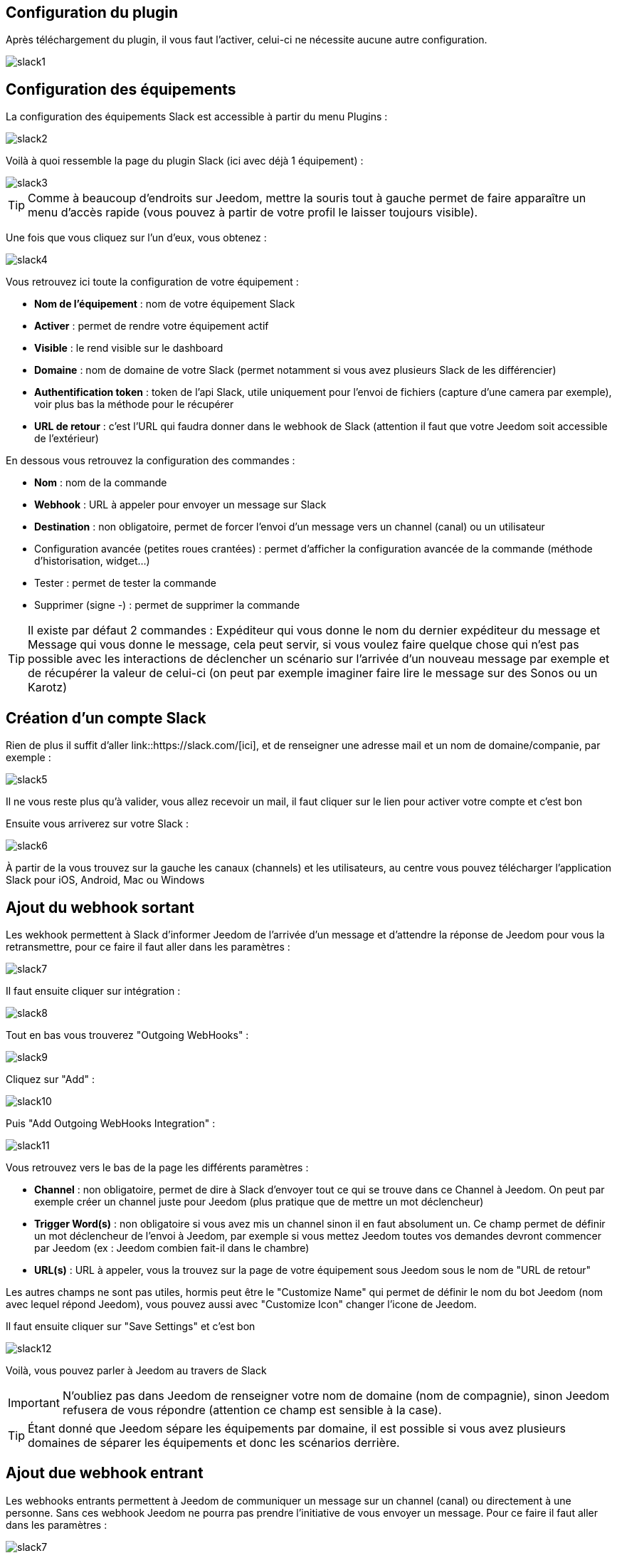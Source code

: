 == Configuration du plugin

Après téléchargement du plugin, il vous faut l'activer, celui-ci ne nécessite aucune autre configuration.

image::../images/slack1.PNG[]

== Configuration des équipements

La configuration des équipements Slack est accessible à partir du menu Plugins : 

image::../images/slack2.PNG[]

Voilà à quoi ressemble la page du plugin Slack (ici avec déjà 1 équipement) : 

image::../images/slack3.PNG[]

[TIP]
Comme à beaucoup d'endroits sur Jeedom, mettre la souris tout à gauche permet de faire apparaître un menu d'accès rapide (vous pouvez à partir de votre profil le laisser toujours visible).

Une fois que vous cliquez sur l'un d'eux, vous obtenez : 

image::../images/slack4.PNG[]

Vous retrouvez ici toute la configuration de votre équipement : 

* *Nom de l'équipement* : nom de votre équipement Slack
* *Activer* : permet de rendre votre équipement actif
* *Visible* : le rend visible sur le dashboard
* *Domaine* : nom de domaine de votre Slack (permet notamment si vous avez plusieurs Slack de les différencier)
* *Authentification token* : token de l'api Slack, utile uniquement pour l'envoi de fichiers (capture d'une camera par exemple), voir plus bas la méthode pour le récupérer
* *URL de retour* : c'est l'URL qui faudra donner dans le webhook de Slack (attention il faut que votre Jeedom soit accessible de l'extérieur)

En dessous vous retrouvez la configuration des commandes : 

* *Nom* : nom de la commande
* *Webhook* : URL à appeler pour envoyer un message sur Slack
* *Destination* : non obligatoire, permet de forcer l'envoi d'un message vers un channel (canal) ou un utilisateur
* Configuration avancée (petites roues crantées) : permet d'afficher la configuration avancée de la commande (méthode d'historisation, widget...)
* Tester : permet de tester la commande
* Supprimer (signe -) : permet de supprimer la commande

[TIP]
Il existe par défaut 2 commandes : Expéditeur qui vous donne le nom du dernier expéditeur du message et Message qui vous donne le message, cela peut servir, si vous voulez faire quelque chose qui n'est pas possible avec les interactions de déclencher un scénario sur l'arrivée d'un nouveau message par exemple et de récupérer la valeur de celui-ci (on peut par exemple imaginer faire lire le message sur des Sonos ou un Karotz)

== Création d'un compte Slack

Rien de plus il suffit d'aller link::https://slack.com/[ici], et de renseigner une adresse mail et un nom de domaine/companie, par exemple : 

image::../images/slack5.PNG[]

Il ne vous reste plus qu'à valider, vous allez recevoir un mail, il faut cliquer sur le lien pour activer votre compte et c'est bon

Ensuite vous arriverez sur votre Slack : 

image::../images/slack6.PNG[]

À partir de la vous trouvez sur la gauche les canaux (channels) et les utilisateurs, au centre vous pouvez télécharger l'application Slack pour iOS, Android, Mac ou Windows

== Ajout du webhook sortant

Les wekhook permettent à Slack d'informer Jeedom de l'arrivée d'un message et d'attendre la réponse de Jeedom pour vous la retransmettre, pour ce faire il faut aller dans les paramètres : 

image::../images/slack7.PNG[]

Il faut ensuite cliquer sur intégration : 

image::../images/slack8.PNG[]

Tout en bas vous trouverez "Outgoing WebHooks" : 

image::../images/slack9.PNG[]

Cliquez sur "Add" : 

image::../images/slack10.PNG[]

Puis "Add Outgoing WebHooks Integration" : 

image::../images/slack11.PNG[]

Vous retrouvez vers le bas de la page les différents paramètres : 

* *Channel* : non obligatoire, permet de dire à Slack d'envoyer tout ce qui se trouve dans ce Channel à Jeedom. On peut par exemple créer un channel juste pour Jeedom (plus pratique que de mettre un mot déclencheur)
* *Trigger Word(s)* : non obligatoire si vous avez mis un channel sinon il en faut absolument un. Ce champ permet de définir un mot déclencheur de l'envoi à Jeedom, par exemple si vous mettez Jeedom toutes vos demandes devront commencer par Jeedom (ex : Jeedom combien fait-il dans le chambre)
* *URL(s)* : URL à appeler, vous la trouvez sur la page de votre équipement sous Jeedom sous le nom de "URL de retour"

Les autres champs ne sont pas utiles, hormis peut être le "Customize Name" qui permet de définir le nom du bot Jeedom (nom avec lequel répond Jeedom), vous pouvez aussi avec "Customize Icon" changer l'icone de Jeedom.

Il faut ensuite cliquer sur "Save Settings" et c'est bon

image::../images/slack12.PNG[]

Voilà, vous pouvez parler à Jeedom au travers de Slack

[IMPORTANT]
N'oubliez pas dans Jeedom de renseigner votre nom de domaine (nom de compagnie), sinon Jeedom refusera de vous répondre (attention ce champ est sensible à la case).

[TIP]
Étant donné que Jeedom sépare les équipements par domaine, il est possible si vous avez plusieurs domaines de séparer les équipements et donc les scénarios derrière.

== Ajout due webhook entrant

Les webhooks entrants permettent à Jeedom de communiquer un message sur un channel (canal) ou directement à une personne. Sans ces webhook Jeedom ne pourra pas prendre l'initiative de vous envoyer un message. Pour ce faire il faut aller dans les paramètres : 

image::../images/slack7.PNG[]

Il faut ensuite cliquer sur intégration : 

image::../images/slack8.PNG[]

Tout en bas vous trouverez "Incoming WebHooks" : 

image::../images/slack13.PNG[]

Ensuite, il vous faut choisir un channel (canal) ou un utilisateur de destination par défaut (on peut après en spécifier un par commande dans Jeedom) : 

image::../images/slack14.PNG[]

Cliquez ensuite sur "Add Incoming WebHooks Integration".

image::../images/slack15.PNG[]

En bas de la page vous retrouvez les informations du webhook, il vous suffit de récupérer la valeur du champ "Webhook URL" et la copier dans le champ Webhook de votre commande.

[TIP]
Dans le champ destination de la commande dans Jeedom vous pouvez spécifier un channel (ex #monchannel) ou un utilisateur (ex @toto).

Voilà, sous Jeedom vous avez juste à sauvegarder et là vous pourrez à partir de Jeedom envoyer des messages sur Slack

== Récupération du token

Voila comment récupérer votre token pour que Jeedom puisse envoyer des fichiers sur Slack, et en particulier des captures des caméras par exemple. Tout d'abord il faut aller https://api.slack.com/web?sudo=1[ici], puis tout en bas aller sur :

image::../images/slack17.PNG[] 

Ici en face de votre équipe, demander à Slack de générer le token, il va vous demander votre mot de passe puis vous renvoyer sur la même page, tout en bas demander à nouveau le token. Au bout de quelques secondes celui-ci va apparaître, il suffit de le copier dans le champ token sur Jeedom

[TIP]
Cette étape est optionnelle, elle est juste utile pour envoyer des captures de votre camera par Slack par exemple.

== C'est quoi le résultat ?

Voilà un exemple de ce qu'il est possible de faire une fois le plugin correctement configuré et les interactions créées : 

image::../images/slack16.PNG[]

[IMPORTANT]
Si vous utilisez la fonction "ask" des scénarios, il faut bien envoyer la demande sur un channel sur lequel Jeedom écoute les réponses sinon votre demande "ask" tombera en "timeout"
